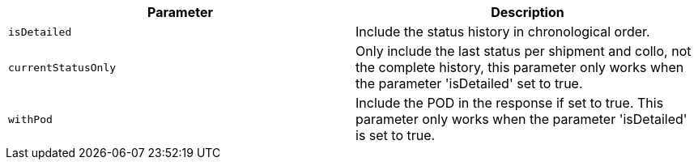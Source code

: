 |===
|Parameter|Description

|`+isDetailed+`
|Include the status history in chronological order.

|`+currentStatusOnly+`
|Only include the last status per shipment and collo, not the complete history, this parameter only works when the parameter 'isDetailed' set to true.

|`+withPod+`
|Include the POD in the response if set to true. This parameter only works when the parameter 'isDetailed' is set to true.

|===